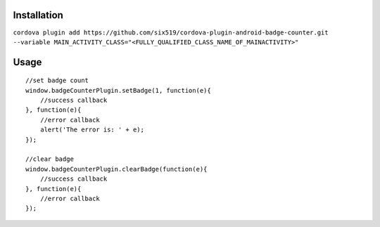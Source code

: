 Installation
============

``cordova plugin add https://github.com/six519/cordova-plugin-android-badge-counter.git --variable MAIN_ACTIVITY_CLASS="<FULLY_QUALIFIED_CLASS_NAME_OF_MAINACTIVITY>"``


Usage
=====
::

    //set badge count
    window.badgeCounterPlugin.setBadge(1, function(e){
        //success callback
    }, function(e){
        //error callback
        alert('The error is: ' + e);
    });

    //clear badge
    window.badgeCounterPlugin.clearBadge(function(e){
        //success callback
    }, function(e){
        //error callback
    });
